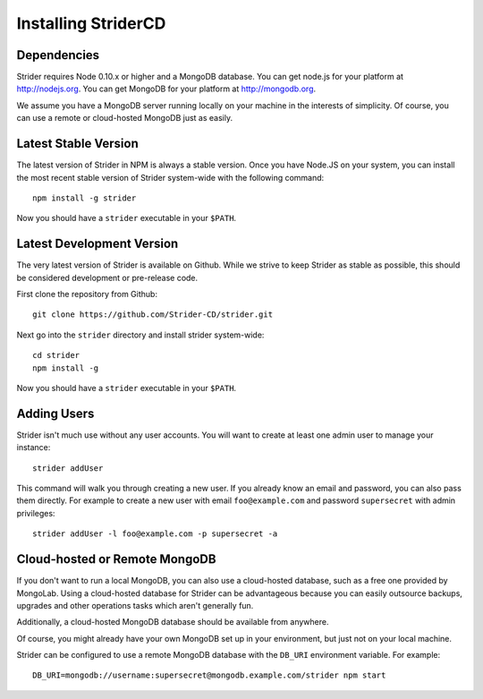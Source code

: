 Installing StriderCD
====================

Dependencies
------------

Strider requires Node 0.10.x or higher and a MongoDB database. You can get node.js for your platform at http://nodejs.org. You can get
MongoDB for your platform at http://mongodb.org.

We assume you have a MongoDB server running locally on your machine in the interests of simplicity. Of course, you can use a remote or cloud-hosted MongoDB just as easily.


Latest Stable Version
---------------------

The latest version of Strider in NPM is always a stable version. Once you have Node.JS on your system, you can install the 
most recent stable version of Strider system-wide with the following command::

    npm install -g strider

Now you should have a ``strider`` executable in your ``$PATH``. 


Latest Development Version 
--------------------------

The very latest version of Strider is available on Github. While we strive to
keep Strider as stable as possible, this should be considered development or
pre-release code.

First clone the repository from Github::

    git clone https://github.com/Strider-CD/strider.git

Next go into the ``strider`` directory and install strider system-wide::

    cd strider
    npm install -g

Now you should have a ``strider`` executable in your ``$PATH``.

Adding Users
------------

Strider isn't much use without any user accounts. You will want to create at least one admin user to manage your instance::

  strider addUser

This command will walk you through creating a new user. If you already know an email and password, you can also pass them directly. For example to create a new user with email ``foo@example.com`` and password ``supersecret`` with admin privileges::

  strider addUser -l foo@example.com -p supersecret -a


Cloud-hosted or Remote MongoDB
------------------------------

If you don't want to run a local MongoDB, you can also use a cloud-hosted
database, such as a free one provided by MongoLab. Using a cloud-hosted
database for Strider can be advantageous because you can easily outsource
backups, upgrades and other operations tasks which aren't generally fun.

Additionally, a cloud-hosted MongoDB database should be available from anywhere.

Of course, you might already have your own MongoDB set up in your environment, but just not on your local machine.

Strider can be configured to use a remote MongoDB database with the ``DB_URI`` environment variable. For example::

    DB_URI=mongodb://username:supersecret@mongodb.example.com/strider npm start



